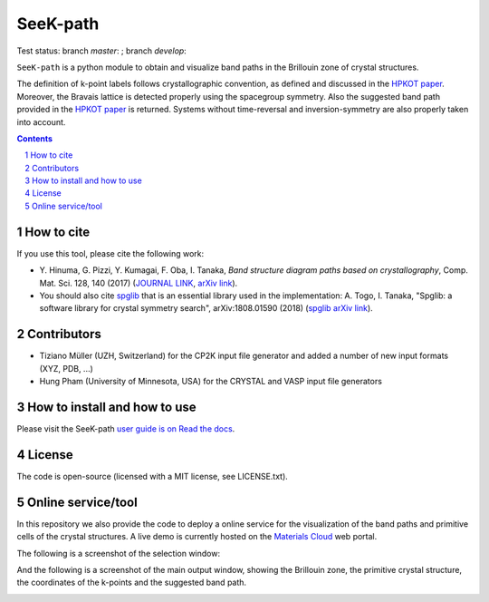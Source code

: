 #########
SeeK-path
#########

Test status: branch `master`: |travismaster|; branch `develop`: |travisdevelop|

.. |travismaster| image:: https://travis-ci.org/giovannipizzi/seekpath.svg?branch=master
    :target: https://travis-ci.org/giovannipizzi/seekpath

.. |travisdevelop| image:: https://travis-ci.org/giovannipizzi/seekpath.svg?branch=develop
    :target: https://travis-ci.org/giovannipizzi/seekpath

``SeeK-path`` is a python module to obtain and visualize band paths in the
Brillouin zone of crystal structures. 

The definition of k-point labels follows crystallographic convention, as defined
and discussed in the `HPKOT paper`_. Moreover, the Bravais lattice is detected
properly using the spacegroup symmetry. Also the suggested band path provided
in the `HPKOT paper`_ is returned.
Systems without time-reversal and inversion-symmetry are also properly 
taken into account.

.. contents::

.. section-numbering::

===========
How to cite
===========
If you use this tool, please cite the following work:

- Y. Hinuma, G. Pizzi, Y. Kumagai, F. Oba, I. Tanaka, *Band structure diagram 
  paths based on crystallography*, Comp. Mat. Sci. 128, 140 (2017)
  (`JOURNAL LINK`_, `arXiv link`_).
- You should also cite `spglib`_ that is an essential library used in the 
  implementation: A. Togo, I. Tanaka, 
  "Spglib: a software library for crystal symmetry search", arXiv:1808.01590 (2018) (`spglib arXiv link`_).

============
Contributors
============
- Tiziano Müller (UZH, Switzerland) for the CP2K input file generator
  and added a number of new input formats (XYZ, PDB, ...)
- Hung Pham (University of Minnesota, USA) for the CRYSTAL and VASP input file generators

=============================
How to install and how to use
=============================

Please visit the SeeK-path `user guide is on Read the docs`_.

=======
License
=======

The code is open-source (licensed with a MIT license, see LICENSE.txt).

===================
Online service/tool
===================

In this repository we also provide the code to deploy a online service for 
the visualization of the band paths and primitive cells of the crystal 
structures. A live demo is currently hosted on the `Materials Cloud`_ web portal.

The following is a screenshot of the selection window:

.. image:: https://raw.githubusercontent.com/giovannipizzi/seekpath/master/webservice/screenshots/selector.png
     :alt: SeeK-path web service selection window
     :width: 50%
     :align: center

And the following is a screenshot of the main output window, showing the Brillouin zone, the primitive crystal structure, the coordinates of the k-points and the suggested band path.

.. image:: https://raw.githubusercontent.com/giovannipizzi/seekpath/master/webservice/screenshots/mainwindow.png
     :alt: SeeK-path web service main output
     :width: 50%
     :align: center

.. _HPKOT paper: http://dx.doi.org/10.1016/j.commatsci.2016.10.015
.. _JOURNAL LINK: http://dx.doi.org/10.1016/j.commatsci.2016.10.015
.. _arXiv link: https://arxiv.org/abs/1602.06402
.. _spglib: http://atztogo.github.io/spglib/
.. _Materials Cloud: http://www.materialscloud.org/tools/seekpath/
.. _docker hub: https://hub.docker.com/r/giovannipizzi/seekpath/
.. _user guide is on Read the docs: http://seekpath.readthedocs.io
.. _spglib arXiv link: https://arxiv.org/abs/1808.01590
